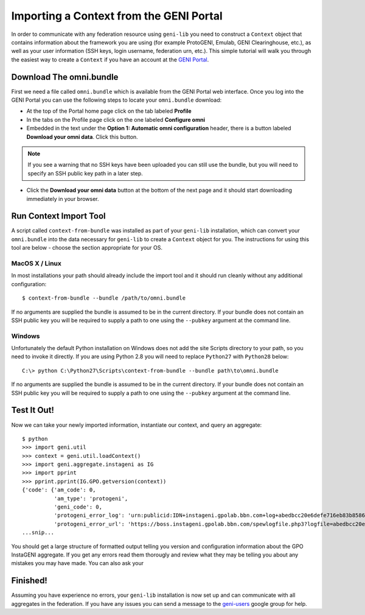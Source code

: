 Importing a Context from the GENI Portal
========================================

In order to communicate with any federation resource using ``geni-lib`` you need to construct
a ``Context`` object that contains information about the framework you are using (for example
ProtoGENI, Emulab, GENI Clearinghouse, etc.), as well as your user information (SSH keys,
login username, federation urn, etc.).  This simple tutorial will walk you through the easiest
way to create a ``Context`` if you have an account at the `GENI Portal <http://portal.geni.net>`_.

========================
Download The omni.bundle
========================

First we need a file called ``omni.bundle`` which is available from the GENI Portal web
interface.  Once you log into the GENI Portal you can use the following steps to locate your
``omni.bundle`` download:

* At the top of the Portal home page click on the tab labeled **Profile**
* In the tabs on the Profile page click on the one labeled **Configure omni**
* Embedded in the text under the **Option 1: Automatic omni configuration** header, there
  is a button labeled **Download your omni data**.  Click this button.

.. note::
  If you see a warning that no SSH keys have been uploaded you can still use the bundle, but
  you will need to specify an SSH public key path in a later step.

* Click the **Download your omni data** button at the bottom of the next page and it should
  start downloading immediately in your browser.

=======================
Run Context Import Tool
=======================

A script called ``context-from-bundle`` was installed as part of your ``geni-lib``
installation, which can convert your ``omni.bundle`` into the data necessary for ``geni-lib``
to create a ``Context`` object for you.  The instructions for using this tool are below -
choose the section appropriate for your OS.

---------------
MacOS X / Linux
---------------

In most installations your path should already include the import tool and it should run
cleanly without any additional configuration::

  $ context-from-bundle --bundle /path/to/omni.bundle

If no arguments are supplied the bundle is assumed to be in the current directory.  If your
bundle does not contain an SSH public key you will be required to supply a path to one using
the ``--pubkey`` argument at the command line.

-------
Windows
-------

Unfortunately the default Python installation on Windows does not add the site Scripts
directory to your path, so you need to invoke it directly.  If you are using Python 2.8 you
will need to replace ``Python27`` with ``Python28`` below::

  C:\> python C:\Python27\Scripts\context-from-bundle --bundle path\to\omni.bundle

If no arguments are supplied the bundle is assumed to be in the current directory.  If your
bundle does not contain an SSH public key you will be required to supply a path to one using
the ``--pubkey`` argument at the command line.

============
Test It Out!
============

Now we can take your newly imported information, instantiate our context, and query an aggregate::

   $ python
   >>> import geni.util
   >>> context = geni.util.loadContext()
   >>> import geni.aggregate.instageni as IG
   >>> import pprint
   >>> pprint.pprint(IG.GPO.getversion(context))
   {'code': {'am_code': 0,
             'am_type': 'protogeni',
             'geni_code': 0,
             'protogeni_error_log': 'urn:publicid:IDN+instageni.gpolab.bbn.com+log+abedbcc20e6defe716eb83b8586c7e08',
             'protogeni_error_url': 'https://boss.instageni.gpolab.bbn.com/spewlogfile.php3?logfile=abedbcc20e6defe716eb83b8586c7e08'},
   ...snip...

You should get a large structure of formatted output telling you version and configuration
information about the GPO InstaGENI aggregate.  If you get any errors read them thorougly and
review what they may be telling you about any mistakes you may have made.  You can also ask your

=========
Finished!
=========

Assuming you have experience no errors, your ``geni-lib`` installation is now set up and
can communicate with all aggregates in the federation.  If you have any issues you can
send a message to the `geni-users <https://groups.google.com/forum/#!forum/geni-users>`_
google group for help.

